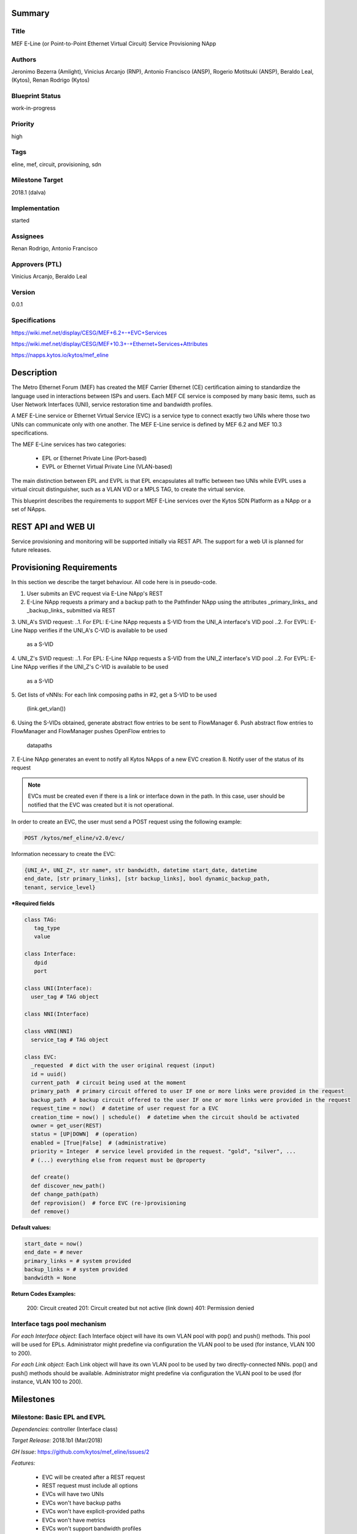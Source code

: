 Summary
=======

Title
-----
MEF E-Line (or Point-to-Point Ethernet Virtual Circuit) Service Provisioning
NApp

Authors
-------
Jeronimo Bezerra (Amlight), Vinicius Arcanjo (RNP), Antonio Francisco (ANSP),
Rogerio Motitsuki (ANSP), Beraldo Leal, (Kytos), Renan Rodrigo (Kytos)

Blueprint Status
----------------
work-in-progress

Priority
--------
high

Tags
----
eline, mef, circuit, provisioning, sdn

Milestone Target
----------------
2018.1 (dalva)

Implementation
--------------
started

Assignees
---------
Renan Rodrigo, Antonio Francisco

Approvers (PTL)
---------------
Vinicius Arcanjo, Beraldo Leal

Version
-------
0.0.1

Specifications
--------------
https://wiki.mef.net/display/CESG/MEF+6.2+-+EVC+Services

https://wiki.mef.net/display/CESG/MEF+10.3+-+Ethernet+Services+Attributes

https://napps.kytos.io/kytos/mef_eline

Description
===========
The Metro Ethernet Forum (MEF) has created the MEF Carrier Ethernet (CE)
certification aiming to standardize the language used in interactions between
ISPs and users. Each MEF CE service is composed by many basic items, such as
User Network Interfaces (UNI), service restoration time and bandwidth profiles.

A MEF E-Line service or Ethernet Virtual Service (EVC) is a service type to
connect exactly two UNIs where those two UNIs can communicate only with one
another. The MEF E-Line service is defined by MEF 6.2 and MEF 10.3
specifications.

The MEF E-Line services has two categories:

  * EPL or Ethernet Private Line (Port-based)
  * EVPL or Ethernet Virtual Private Line (VLAN-based)

The main distinction between EPL and EVPL is that EPL encapsulates all traffic
between two UNIs while EVPL uses a virtual circuit distinguisher, such as a
VLAN VID or a MPLS TAG, to create the virtual service.

This blueprint describes the requirements to support MEF E-Line services over
the Kytos SDN Platform as a NApp or a set of NApps.

REST API and WEB UI
===================
Service provisioning and monitoring will be supported initially via REST API.
The support for a web UI is planned for future releases.

Provisioning Requirements
=========================

In this section we describe the target behaviour. All code here is in
pseudo-code.

1. User submits an EVC request via E-Line NApp's REST
2. E-Line NApp requests a primary and a backup path to the Pathfinder NApp using
   the attributes _primary_links_ and _backup_links_ submitted via REST
3. UNI_A's SVID request:
..1. For EPL: E-Line NApp requests a S-VID from the UNI_A interface's VID pool
..2. For EVPL: E-Line Napp verifies if the UNI_A's C-VID is available to be used
     as a S-VID
4. UNI_Z's SVID request:
..1. For EPL: E-Line NApp requests a S-VID from the UNI_Z interface's VID pool
..2. For EVPL: E-Line NApp verifies if the UNI_Z's C-VID is available to be used
     as a S-VID
5. Get lists of vNNIs: For each link composing paths in #2, get a
S-VID to be used
   (link.get_vlan())
6. Using the S-VIDs obtained, generate abstract flow entries to be
sent to FlowManager
6. Push abstract flow entries to FlowManager and FlowManager pushes
OpenFlow entries to
   datapaths
7. E-Line NApp generates an event to notify all Kytos NApps of a new
EVC creation
8. Notify user of the status of its request

.. note::

  EVCs must be created even if there is a link or interface down in the path.
  In this case, user should be notified that the EVC was created but it
  is not operational.

In order to create an EVC, the user must send a POST request using the
following example:

.. code:: bash

  POST /kytos/mef_eline/v2.0/evc/

Information necessary to create the EVC:

.. code:: bash

  {UNI_A*, UNI_Z*, str name*, str bandwidth, datetime start_date, datetime
  end_date, [str primary_links], [str backup_links], bool dynamic_backup_path,
  tenant, service_level}

**\*Required fields**

.. code:: python

  class TAG:
     tag_type
     value

  class Interface:
     dpid
     port

  class UNI(Interface):
    user_tag # TAG object

  class NNI(Interface)

  class vNNI(NNI)
    service_tag # TAG object

  class EVC:
    _requested  # dict with the user original request (input)
    id = uuid()
    current_path  # circuit being used at the moment
    primary_path  # primary circuit offered to user IF one or more links were provided in the request
    backup_path  # backup circuit offered to the user IF one or more links were provided in the request
    request_time = now()  # datetime of user request for a EVC
    creation_time = now() | schedule()  # datetime when the circuit should be activated
    owner = get_user(REST)
    status = [UP|DOWN]  # (operation)
    enabled = [True|False]  # (administrative)
    priority = Integer  # service level provided in the request. "gold", "silver", ...
    # (...) everything else from request must be @property

    def create()
    def discover_new_path()
    def change_path(path)
    def reprovision()  # force EVC (re-)provisioning
    def remove()


**Default values:**

.. code:: python

  start_date = now()
  end_date = # never
  primary_links = # system provided
  backup_links = # system provided
  bandwidth = None

**Return Codes Examples:**

        200: Circuit created
        201: Circuit created but not active (link down)
        401: Permission denied

Interface tags pool mechanism
-----------------------------

*For each Interface object:*
Each Interface object will have its own VLAN pool with pop() and push()
methods. This pool will be used for EPLs. Administrator might predefine via
configuration the VLAN pool to be used (for instance, VLAN 100 to 200).

*For each Link object:*
Each Link object will have its own VLAN pool to be used by two
directly-connected NNIs. pop() and push() methods should be available.
Administrator might predefine via configuration the VLAN pool to be used
(for instance, VLAN 100 to 200).

Milestones
==========

Milestone: Basic EPL and EVPL
-----------------------------

*Dependencies:* controller (Interface class)

*Target Release:* 2018.1b1 (Mar/2018)

*GH Issue*: https://github.com/kytos/mef_eline/issues/2

*Features:*

  * EVC will be created after a REST request
  * REST request must include all options
  * EVCs will have two UNIs
  * EVCs won't have backup paths
  * EVCs won't have explicit-provided paths
  * EVCs won't have metrics
  * EVCs won't support bandwidth profiles
  * EVCs will be fully based on VLANs
  * EVCs might terminate on NNIs (NNI acting as UNI)

.. note::

  *TODO*: specify which integrations tests should be executed to validate this
  NApp.

*Additional Information:*

  * MEF E-Line Napp will have methods to validate all fields provided in the
    REST request but only UNI_A and UNI_Z will be processed.

Milestone: Basic EPL and EVPL with explicit primary_links and backup_links
--------------------------------------------------------------------------

*Dependencies:* 1. Pathfinder must support search with specific paths; 2.
Topology must support static topology (topology with links and interfaces that
are down)

*Target Release:* 2018.1b1

*Features:*

  * REST requests' explicit-provided _primary_links_ and
_backup_links_ will be used.

*Additional Information:*

  * None

Milestone:  Calendaring
-----------------------

*Dependencies:* 1. Calendaring Napp (thread looking for circuits to be
activated)

*Target Release:* TBA

*Features:*

  * EVC will support scheduling for activation and removal, processing both REST
  options start_date and end_date
  * EVC will support of scheduling of specific routines and time intervals, such
  as _every_night_, _every_tuesday_, _every_day_from_2am_to_5pm_, and others.

*Additional Information:*

  * None

Milestone: Link Protection
--------------------------

*Dependencies:*

*Target Release:* TBA

*Features:*

  * EVCs will have support for backup paths
  * EVCs will have support for explicit-provided paths
  * Users might have redundant UNIs in different networking devices working in
    an active/backup approach;

Milestone: Metrics Requirements
-------------------------------

*Dependencies:*

*Target Release:* TBA

*Features:*

  * For path definition, user might require specific link metrics (any path,
    limited by # of hops, using specific metrics (cost, average utilization,
    available bandwidth, one-way delay, loss seen, custom/affinity, etc.).
  * Users might request specific bandwidth profiles (bandwidth profiles have
    higher priority over metrics specified during the path definition and
    bandwidth profiles might have a queue associated with the circuit)

Future
======
  * Network-to-Network Interfaces (NNI) when using VLAN should be transparent
    to the user
  * Network-to-Network Interfaces (NNI) could use random MPLS label range
  * Network-to-Network Interfaces (NNI) could use predefined MPLS label range
  * Network-to-Network Interfaces (NNI) when using MPLS should be transparent
    to the user
  * (High Resilience Requirements) Cluster/Failover/HA/HP
  * (Security Requirements) Per-user and per-item ACLs
  * (Security Requirements) Authorization
  * Persistency
  * (Reports) Link, Port and Circuit Utilization for customizable intervals
    back to 10 years
  * (Reports) Number of flow entries per device (w/ triggers)
  * (Reports) Number of OF messages exchanged (w/ triggers)

Glossary
========
  * Backup Path – A Path used when the Primary Path is unavailable.
  * Carrier Ethernet – ISP that offers transport services using the Ethernet
    protocol.
  * Circuit – See EVC.
  * CE router – See Customer Edge.
  * Customer Edge – Customer Network’s network device connected to an ISP.
  * Customer VLAN ID – VLAN ID part of a frame originated at and with meaning
    only to a Customer Network.
  * C-VID – See Customer VLAN ID.
  * Datapath – Network device responsible for forwarding frames in a switched
    network.
  * Datapath ID – Exclusive identifier of a Datapath.
  * ENNI - Demarcation point between two Carrier Ethernet Networks part of a
    multi-domain EVC.
  * EPL – Ethernet Private Line. A service that transports all data between two
    UNIs, completely unaware of its content.
  * Ethernet – IEEE 802.3 protocol used to connect local network devices and
    uses MAC addresses to uniquely identify its members.
  * EVC – Ethernet Virtual Connection – A service container connecting two or
    more subscriber sites’ UNIs. EVCs could be Point-to-Point (E-Line),
    Multipoint-to-Multipoint (E-LAN) and Rooted Multipoint (E-Tree). EVC is
    defined in MEF 10.2 technical specification.
  * EVPL – Ethernet Virtual Private Line. A service that transports data
    between two UNIs based on logical identifiers, such as VLAN IDs.
  * Interface – See Network Interface.
  * ISP - Internet Service Provider.
  * L2VPN – Layer 2 Virtual Private Network, similar to EVC.
  * Linear Circuit – An EVC without any redundancy where all components are
    single points of failure.
  * Link – A physical or virtual connection between two network devices. A Link
    might be a EVC over another Carrier Ethernet network or an optical fiber
    operating at 100Gbps.
  * MEF – Metro Ethernet Forum.
  * MPLS label – Equivalent to VLAN’s identifier, a MPLS label is responsible
    to identify a specific forwarding action in a router or in a domain.
  * Multi-domain EVC – An EVC that is composed by multiple and independent
    Carrier Ethernet networks interconnected via one or more ENNIs.
  * Network Interface – A physical component in a network device that is used
    to connect to external devices. Network Interfaces are usually available
    via standard connections, such as UTP, SFP, XFP, CFP2 and serial ports. In
    an OpenFlow device, each network interface has its own OpenFlow port
    number.
  * NNI - Demarcation point between two network devices part of the same
    Carrier Ethernet network.
  * Node – See Datapath.
  * Path – A set of Links that connects two network devices.
  * Port – See Interface.
  * Primary Path – A path that is always used when available.
  * Protected Circuit – An EVC that has no single points of failure, being very
    resilient.
  * PE router – See Provider Edge.
  * Provider Edge – ISP’s network device connected to a Customer Network.
  * QinQ – Protocol used to encapsulate Ethernet frames with more than one VLAN
    ID. Also known as double encapsulation or VMAN.
  * Service VLAN ID – A VLAN identifier used to encapsulate and transport
    C-VIDs over the Carrier Ethernet network. S-VID adds an extra VLAN ID to
    user’s frame using QinQ or it pushes a MPLS label to it.
  * S-VID – See Service VLAN ID.
  * Trunk – Link where both sites of the connection belong to the same Carrier
    Ethernet network.
  * UNI – Demarcation point between a Carrier Ethernet provider and a customer
    network.
  * UNI-C – Customer side of the demarcation point between a Carrier Ethernet
    provider and a Customer Network.
  * UNI-N – Provider/Network side of the demarcation point between a Carrier
    Ethernet provider and a Customer Network, part of a carrier network’s
    network device.
  * VLAN – Extension of the Ethernet protocol to support logical separation in
    a data link layer.
  * VLAN ID – A 12 bits field number used to identify a VLAN.
